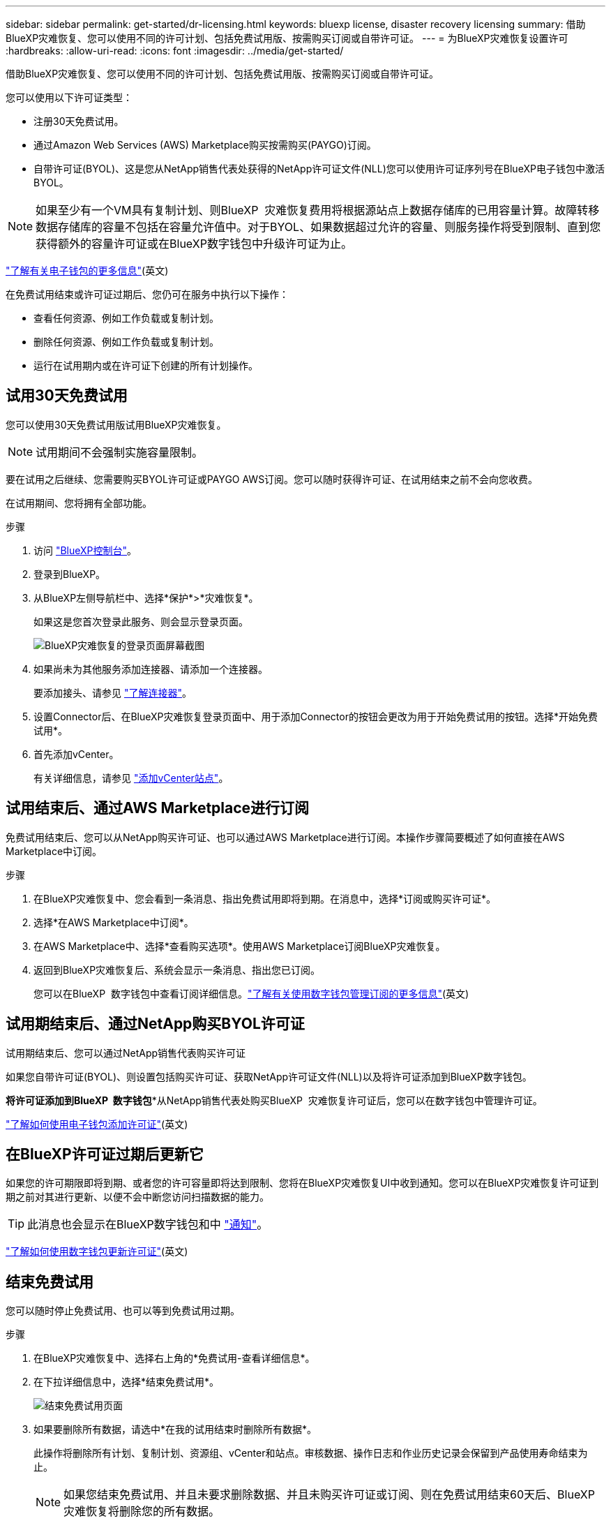 ---
sidebar: sidebar 
permalink: get-started/dr-licensing.html 
keywords: bluexp license, disaster recovery licensing 
summary: 借助BlueXP灾难恢复、您可以使用不同的许可计划、包括免费试用版、按需购买订阅或自带许可证。 
---
= 为BlueXP灾难恢复设置许可
:hardbreaks:
:allow-uri-read: 
:icons: font
:imagesdir: ../media/get-started/


[role="lead"]
借助BlueXP灾难恢复、您可以使用不同的许可计划、包括免费试用版、按需购买订阅或自带许可证。

您可以使用以下许可证类型：

* 注册30天免费试用。
* 通过Amazon Web Services (AWS) Marketplace购买按需购买(PAYGO)订阅。
* 自带许可证(BYOL)、这是您从NetApp销售代表处获得的NetApp许可证文件(NLL)您可以使用许可证序列号在BlueXP电子钱包中激活BYOL。



NOTE: 如果至少有一个VM具有复制计划、则BlueXP  灾难恢复费用将根据源站点上数据存储库的已用容量计算。故障转移数据存储库的容量不包括在容量允许值中。对于BYOL、如果数据超过允许的容量、则服务操作将受到限制、直到您获得额外的容量许可证或在BlueXP数字钱包中升级许可证为止。

link:https://docs.netapp.com/us-en/bluexp-digital-wallet/concept-digital-wallet.html["了解有关电子钱包的更多信息"^](英文)

在免费试用结束或许可证过期后、您仍可在服务中执行以下操作：

* 查看任何资源、例如工作负载或复制计划。
* 删除任何资源、例如工作负载或复制计划。
* 运行在试用期内或在许可证下创建的所有计划操作。




== 试用30天免费试用

您可以使用30天免费试用版试用BlueXP灾难恢复。


NOTE: 试用期间不会强制实施容量限制。

要在试用之后继续、您需要购买BYOL许可证或PAYGO AWS订阅。您可以随时获得许可证、在试用结束之前不会向您收费。

在试用期间、您将拥有全部功能。

.步骤
. 访问 https://console.bluexp.netapp.com/["BlueXP控制台"^]。
. 登录到BlueXP。
. 从BlueXP左侧导航栏中、选择*保护*>*灾难恢复*。
+
如果这是您首次登录此服务、则会显示登录页面。

+
image:draas-landing2.png["BlueXP灾难恢复的登录页面屏幕截图"]

. 如果尚未为其他服务添加连接器、请添加一个连接器。
+
要添加接头、请参见 https://docs.netapp.com/us-en/bluexp-setup-admin/concept-connectors.html["了解连接器"^]。

. 设置Connector后、在BlueXP灾难恢复登录页面中、用于添加Connector的按钮会更改为用于开始免费试用的按钮。选择*开始免费试用*。
. 首先添加vCenter。
+
有关详细信息，请参见 link:../use/sites-add.html["添加vCenter站点"]。





== 试用结束后、通过AWS Marketplace进行订阅

免费试用结束后、您可以从NetApp购买许可证、也可以通过AWS Marketplace进行订阅。本操作步骤简要概述了如何直接在AWS Marketplace中订阅。

.步骤
. 在BlueXP灾难恢复中、您会看到一条消息、指出免费试用即将到期。在消息中，选择*订阅或购买许可证*。
. 选择*在AWS Marketplace中订阅*。
. 在AWS Marketplace中、选择*查看购买选项*。使用AWS Marketplace订阅BlueXP灾难恢复。
. 返回到BlueXP灾难恢复后、系统会显示一条消息、指出您已订阅。
+
您可以在BlueXP  数字钱包中查看订阅详细信息。link:https://docs.netapp.com/us-en/bluexp-digital-wallet/task-homepage.html["了解有关使用数字钱包管理订阅的更多信息"^](英文)





== 试用期结束后、通过NetApp购买BYOL许可证

试用期结束后、您可以通过NetApp销售代表购买许可证

如果您自带许可证(BYOL)、则设置包括购买许可证、获取NetApp许可证文件(NLL)以及将许可证添加到BlueXP数字钱包。

*将许可证添加到BlueXP  数字钱包**从NetApp销售代表处购买BlueXP  灾难恢复许可证后，您可以在数字钱包中管理许可证。

https://docs.netapp.com/us-en/bluexp-digital-wallet/task-manage-data-services-licenses.html["了解如何使用电子钱包添加许可证"^](英文)



== 在BlueXP许可证过期后更新它

如果您的许可期限即将到期、或者您的许可容量即将达到限制、您将在BlueXP灾难恢复UI中收到通知。您可以在BlueXP灾难恢复许可证到期之前对其进行更新、以便不会中断您访问扫描数据的能力。


TIP: 此消息也会显示在BlueXP数字钱包和中 https://docs.netapp.com/us-en/bluexp-setup-admin/task-monitor-cm-operations.html#monitoring-operations-status-using-the-notification-center["通知"]。

https://docs.netapp.com/us-en/bluexp-digital-wallet/task-manage-data-services-licenses.html["了解如何使用数字钱包更新许可证"^](英文)



== 结束免费试用

您可以随时停止免费试用、也可以等到免费试用过期。

.步骤
. 在BlueXP灾难恢复中、选择右上角的*免费试用-查看详细信息*。
. 在下拉详细信息中，选择*结束免费试用*。
+
image:draas-trial-end3.png["结束免费试用页面"]

. 如果要删除所有数据，请选中*在我的试用结束时删除所有数据*。
+
此操作将删除所有计划、复制计划、资源组、vCenter和站点。审核数据、操作日志和作业历史记录会保留到产品使用寿命结束为止。

+

NOTE: 如果您结束免费试用、并且未要求删除数据、并且未购买许可证或订阅、则在免费试用结束60天后、BlueXP灾难恢复将删除您的所有数据。

. 在文本框中键入"结束试用"。
. 选择*end*。

